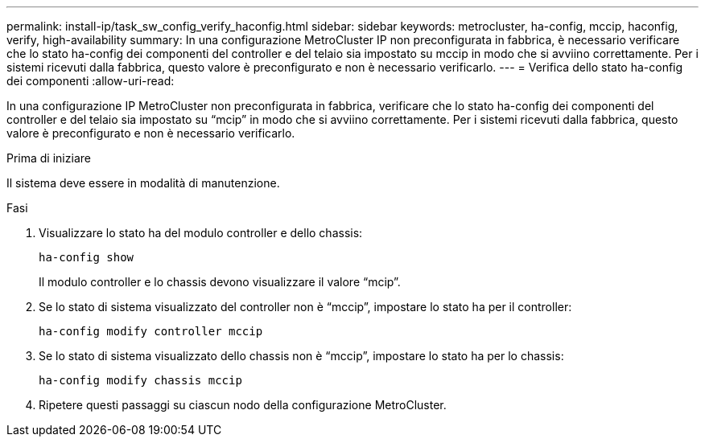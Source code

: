 ---
permalink: install-ip/task_sw_config_verify_haconfig.html 
sidebar: sidebar 
keywords: metrocluster, ha-config, mccip, haconfig, verify, high-availability 
summary: In una configurazione MetroCluster IP non preconfigurata in fabbrica, è necessario verificare che lo stato ha-config dei componenti del controller e del telaio sia impostato su mccip in modo che si avviino correttamente. Per i sistemi ricevuti dalla fabbrica, questo valore è preconfigurato e non è necessario verificarlo. 
---
= Verifica dello stato ha-config dei componenti
:allow-uri-read: 


[role="lead"]
In una configurazione IP MetroCluster non preconfigurata in fabbrica, verificare che lo stato ha-config dei componenti del controller e del telaio sia impostato su "`mcip`" in modo che si avviino correttamente. Per i sistemi ricevuti dalla fabbrica, questo valore è preconfigurato e non è necessario verificarlo.

.Prima di iniziare
Il sistema deve essere in modalità di manutenzione.

.Fasi
. Visualizzare lo stato ha del modulo controller e dello chassis:
+
`ha-config show`

+
Il modulo controller e lo chassis devono visualizzare il valore "`mcip`".

. Se lo stato di sistema visualizzato del controller non è "`mccip`", impostare lo stato ha per il controller:
+
`ha-config modify controller mccip`

. Se lo stato di sistema visualizzato dello chassis non è "`mccip`", impostare lo stato ha per lo chassis:
+
`ha-config modify chassis mccip`

. Ripetere questi passaggi su ciascun nodo della configurazione MetroCluster.

